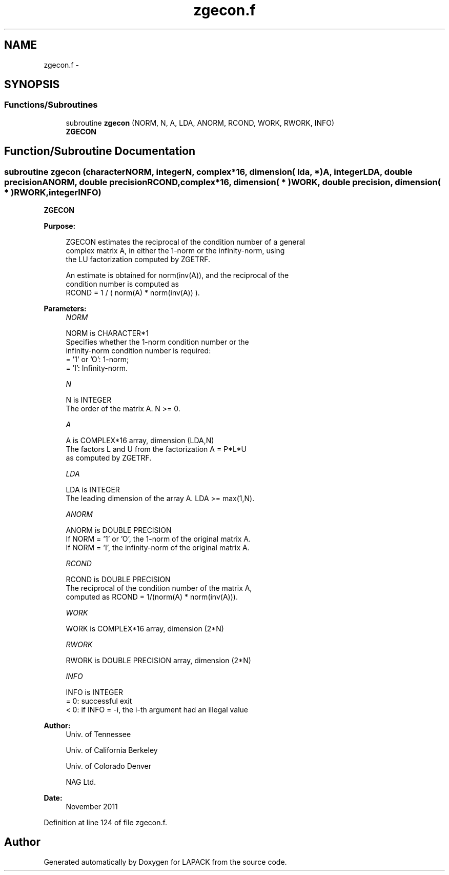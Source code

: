 .TH "zgecon.f" 3 "Sat Nov 16 2013" "Version 3.4.2" "LAPACK" \" -*- nroff -*-
.ad l
.nh
.SH NAME
zgecon.f \- 
.SH SYNOPSIS
.br
.PP
.SS "Functions/Subroutines"

.in +1c
.ti -1c
.RI "subroutine \fBzgecon\fP (NORM, N, A, LDA, ANORM, RCOND, WORK, RWORK, INFO)"
.br
.RI "\fI\fBZGECON\fP \fP"
.in -1c
.SH "Function/Subroutine Documentation"
.PP 
.SS "subroutine zgecon (characterNORM, integerN, complex*16, dimension( lda, * )A, integerLDA, double precisionANORM, double precisionRCOND, complex*16, dimension( * )WORK, double precision, dimension( * )RWORK, integerINFO)"

.PP
\fBZGECON\fP  
.PP
\fBPurpose: \fP
.RS 4

.PP
.nf
 ZGECON estimates the reciprocal of the condition number of a general
 complex matrix A, in either the 1-norm or the infinity-norm, using
 the LU factorization computed by ZGETRF.

 An estimate is obtained for norm(inv(A)), and the reciprocal of the
 condition number is computed as
    RCOND = 1 / ( norm(A) * norm(inv(A)) ).
.fi
.PP
 
.RE
.PP
\fBParameters:\fP
.RS 4
\fINORM\fP 
.PP
.nf
          NORM is CHARACTER*1
          Specifies whether the 1-norm condition number or the
          infinity-norm condition number is required:
          = '1' or 'O':  1-norm;
          = 'I':         Infinity-norm.
.fi
.PP
.br
\fIN\fP 
.PP
.nf
          N is INTEGER
          The order of the matrix A.  N >= 0.
.fi
.PP
.br
\fIA\fP 
.PP
.nf
          A is COMPLEX*16 array, dimension (LDA,N)
          The factors L and U from the factorization A = P*L*U
          as computed by ZGETRF.
.fi
.PP
.br
\fILDA\fP 
.PP
.nf
          LDA is INTEGER
          The leading dimension of the array A.  LDA >= max(1,N).
.fi
.PP
.br
\fIANORM\fP 
.PP
.nf
          ANORM is DOUBLE PRECISION
          If NORM = '1' or 'O', the 1-norm of the original matrix A.
          If NORM = 'I', the infinity-norm of the original matrix A.
.fi
.PP
.br
\fIRCOND\fP 
.PP
.nf
          RCOND is DOUBLE PRECISION
          The reciprocal of the condition number of the matrix A,
          computed as RCOND = 1/(norm(A) * norm(inv(A))).
.fi
.PP
.br
\fIWORK\fP 
.PP
.nf
          WORK is COMPLEX*16 array, dimension (2*N)
.fi
.PP
.br
\fIRWORK\fP 
.PP
.nf
          RWORK is DOUBLE PRECISION array, dimension (2*N)
.fi
.PP
.br
\fIINFO\fP 
.PP
.nf
          INFO is INTEGER
          = 0:  successful exit
          < 0:  if INFO = -i, the i-th argument had an illegal value
.fi
.PP
 
.RE
.PP
\fBAuthor:\fP
.RS 4
Univ\&. of Tennessee 
.PP
Univ\&. of California Berkeley 
.PP
Univ\&. of Colorado Denver 
.PP
NAG Ltd\&. 
.RE
.PP
\fBDate:\fP
.RS 4
November 2011 
.RE
.PP

.PP
Definition at line 124 of file zgecon\&.f\&.
.SH "Author"
.PP 
Generated automatically by Doxygen for LAPACK from the source code\&.

